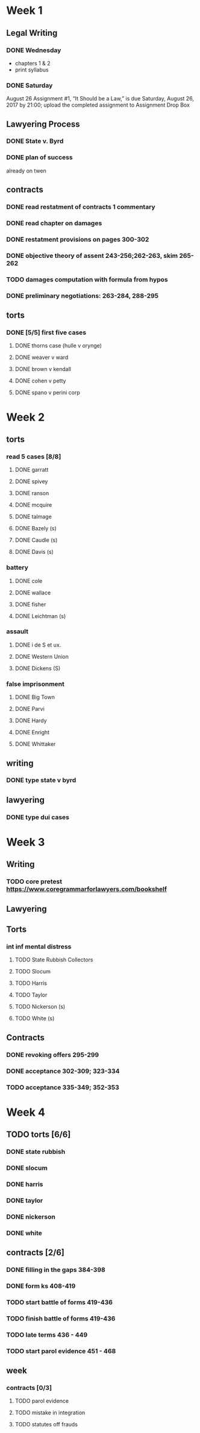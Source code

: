 * Week 1
** Legal Writing
*** DONE Wednesday
- chapters 1 & 2
- print syllabus
*** DONE Saturday
August 26  Assignment #1, “It Should be a Law,” is due Saturday, August 26, 2017 by 21:00; upload the completed assignment to Assignment Drop Box
** Lawyering Process
*** DONE State v. Byrd
*** DONE plan of success
already on twen
** contracts
*** DONE read restatment of contracts 1 commentary
*** DONE read chapter on damages
*** DONE restatment provisions on pages 300-302
*** DONE objective theory of assent 243-256;262-263, skim 265-262
*** TODO damages computation with formula from hypos
*** DONE preliminary negotiations: 263-284, 288-295
** torts
*** DONE [5/5] first five cases
**** DONE thorns case (hulle v orynge)
**** DONE weaver v ward
**** DONE brown v kendall
**** DONE cohen v petty
**** DONE spano v perini corp
* Week 2
** torts
*** read 5 cases [8/8]
**** DONE garratt
**** DONE spivey
**** DONE ranson
**** DONE mcquire
**** DONE talmage
**** DONE Bazely (s)
**** DONE Caudle (s)
**** DONE Davis (s)
*** battery
**** DONE cole
**** DONE wallace
**** DONE fisher
**** DONE Leichtman (s)
*** assault
**** DONE i de S et ux.
**** DONE Western Union
**** DONE Dickens (S)
*** false imprisonment
**** DONE Big Town
**** DONE Parvi
**** DONE Hardy
**** DONE Enright
**** DONE Whittaker
** writing
*** DONE type state v byrd
** lawyering
*** DONE type dui cases
* Week 3
** Writing
*** TODO core pretest https://www.coregrammarforlawyers.com/bookshelf
** Lawyering
** Torts
*** int inf mental distress
**** TODO State Rubbish Collectors
**** TODO Slocum
**** TODO Harris
**** TODO Taylor
**** TODO Nickerson (s)
**** TODO White (s)
** Contracts
*** DONE revoking offers 295-299
*** DONE acceptance 302-309; 323-334
*** TODO acceptance 335-349; 352-353
* Week 4
** TODO torts [6/6]
*** DONE state rubbish
*** DONE slocum
*** DONE harris
*** DONE taylor
*** DONE nickerson
*** DONE white
** contracts [2/6]
*** DONE filling in the gaps 384-398
*** DONE form ks 408-419
*** TODO start battle of forms 419-436
*** TODO finish battle of forms 419-436
*** TODO late terms 436 - 449
*** TODO start parol evidence 451 - 468
** week
*** contracts [0/3]
**** TODO parol evidence
**** TODO mistake in integration
**** TODO statutes off frauds
